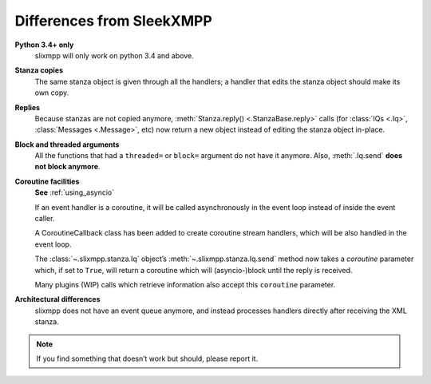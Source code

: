 .. _differences:

Differences from SleekXMPP
==========================

**Python 3.4+ only**
    slixmpp will only work on python 3.4 and above.

**Stanza copies**
    The same stanza object is given through all the handlers; a handler that
    edits the stanza object should make its own copy.

**Replies**
    Because stanzas are not copied anymore,
    :meth:`Stanza.reply() <.StanzaBase.reply>` calls
    (for :class:`IQs <.Iq>`, :class:`Messages <.Message>`, etc)
    now return a new object instead of editing the stanza object
    in-place.

**Block and threaded arguments**
    All the functions that had a ``threaded=`` or ``block=`` argument
    do not have it anymore. Also, :meth:`.Iq.send` **does not block
    anymore**.

**Coroutine facilities**
    **See** :ref:`using_asyncio`

    If an event handler is a coroutine, it will be called asynchronously
    in the event loop instead of inside the event caller.

    A CoroutineCallback class has been added to create coroutine stream
    handlers, which will be also handled in the event loop.

    The :class:`~.slixmpp.stanza.Iq` object’s :meth:`~.slixmpp.stanza.Iq.send`
    method now takes a *coroutine* parameter which, if set to ``True``,
    will return a coroutine which will (asyncio-)block until the reply
    is received.

    Many plugins (WIP) calls which retrieve information also accept this
    ``coroutine`` parameter.

**Architectural differences**
    slixmpp does not have an event queue anymore, and instead processes
    handlers directly after receiving the XML stanza.

.. note::
    If you find something that doesn’t work but should, please report it.
